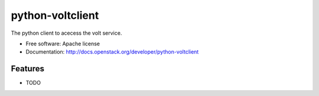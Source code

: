 ===============================
python-voltclient
===============================

The python client to acecess the volt service.

* Free software: Apache license
* Documentation: http://docs.openstack.org/developer/python-voltclient

Features
--------

* TODO